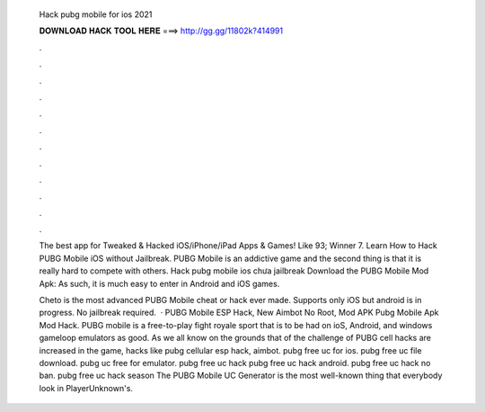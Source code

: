   Hack pubg mobile for ios 2021
  
  
  
  𝐃𝐎𝐖𝐍𝐋𝐎𝐀𝐃 𝐇𝐀𝐂𝐊 𝐓𝐎𝐎𝐋 𝐇𝐄𝐑𝐄 ===> http://gg.gg/11802k?414991
  
  
  
  .
  
  
  
  .
  
  
  
  .
  
  
  
  .
  
  
  
  .
  
  
  
  .
  
  
  
  .
  
  
  
  .
  
  
  
  .
  
  
  
  .
  
  
  
  .
  
  
  
  .
  
  The best app for Tweaked & Hacked iOS/iPhone/iPad Apps & Games! Like 93; Winner 7. Learn How to Hack PUBG Mobile iOS without Jailbreak. PUBG Mobile is an addictive game and the second thing is that it is really hard to compete with others. Hack pubg mobile ios chưa jailbreak Download the PUBG Mobile Mod Apk: As such, it is much easy to enter in Android and iOS games.
  
  Cheto is the most advanced PUBG Mobile cheat or hack ever made. Supports only iOS but android is in progress. No jailbreak required.  · PUBG Mobile ESP Hack, New Aimbot No Root, Mod APK Pubg Mobile Apk Mod Hack. PUBG mobile is a free-to-play fight royale sport that is to be had on ioS, Android, and windows gameloop emulators as good. As we all know on the grounds that of the challenge of PUBG cell hacks are increased in the game, hacks like pubg cellular esp hack, aimbot. pubg free uc for ios. pubg free uc file download. pubg uc free for emulator. pubg free uc hack pubg free uc hack android. pubg free uc hack no ban. pubg free uc hack season The PUBG Mobile UC Generator is the most well-known thing that everybody look in PlayerUnknown's.
